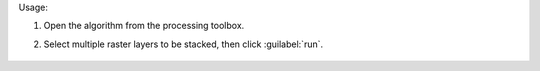 Usage:

1. Open the algorithm from the processing toolbox.

2. Select multiple raster layers to be stacked, then click :guilabel:`run`.

    .. figure:: ./img/stack_raster.png
       :align: center
